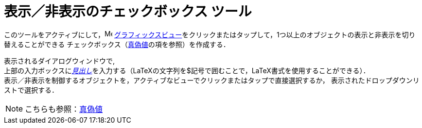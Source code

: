 = 表示／非表示のチェックボックス ツール
:page-en: tools/Check_Box
ifdef::env-github[:imagesdir: /ja/modules/ROOT/assets/images]

このツールをアクティブにして，image:16px-Menu_view_graphics.svg.png[Menu view graphics.svg,width=16,height=16]
xref:/グラフィックスビュー.adoc[グラフィックスビュー]をクリックまたはタップして，1つ以上のオブジェクトの表示と非表示を切り替えることができる
チェックボックス（xref:/真偽値.adoc[真偽値]の項を参照）を作成する．

表示されるダイアログウィンドウで, +
上部の入力ボックスにxref:/ラベルと見出し.adoc[_見出し_]を入力する（LaTeXの文字列を$記号で囲むことで，LaTeX書式を使用することができる）． +
表示／非表示を制御するオブジェクトを，アクティブなビューでクリックまたはタップで直接選択するか，
表示されたドロップダウンリストで選択する．

[NOTE]
====

こちらも参照：xref:/真偽値.adoc[真偽値]

====
